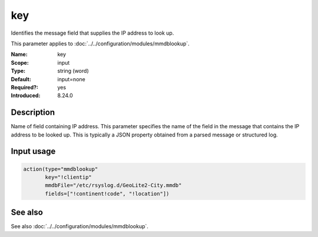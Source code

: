 .. _param-mmdblookup-key:
.. _mmdblookup.parameter.input.key:

key
===

.. index::
   single: mmdblookup; key
   single: key

.. summary-start

Identifies the message field that supplies the IP address to look up.

.. summary-end

This parameter applies to :doc:`../../configuration/modules/mmdblookup`.

:Name: key
:Scope: input
:Type: string (word)
:Default: input=none
:Required?: yes
:Introduced: 8.24.0

Description
-----------
Name of field containing IP address. This parameter specifies the name
of the field in the message that contains the IP address to be looked
up. This is typically a JSON property obtained from a parsed message or
structured log.

Input usage
-----------
.. _param-mmdblookup-input-key:
.. _mmdblookup.parameter.input.key-usage:

.. code-block:: rsyslog

   action(type="mmdblookup"
          key="!clientip"
          mmdbFile="/etc/rsyslog.d/GeoLite2-City.mmdb"
          fields=["!continent!code", "!location"])

See also
--------
See also :doc:`../../configuration/modules/mmdblookup`.
